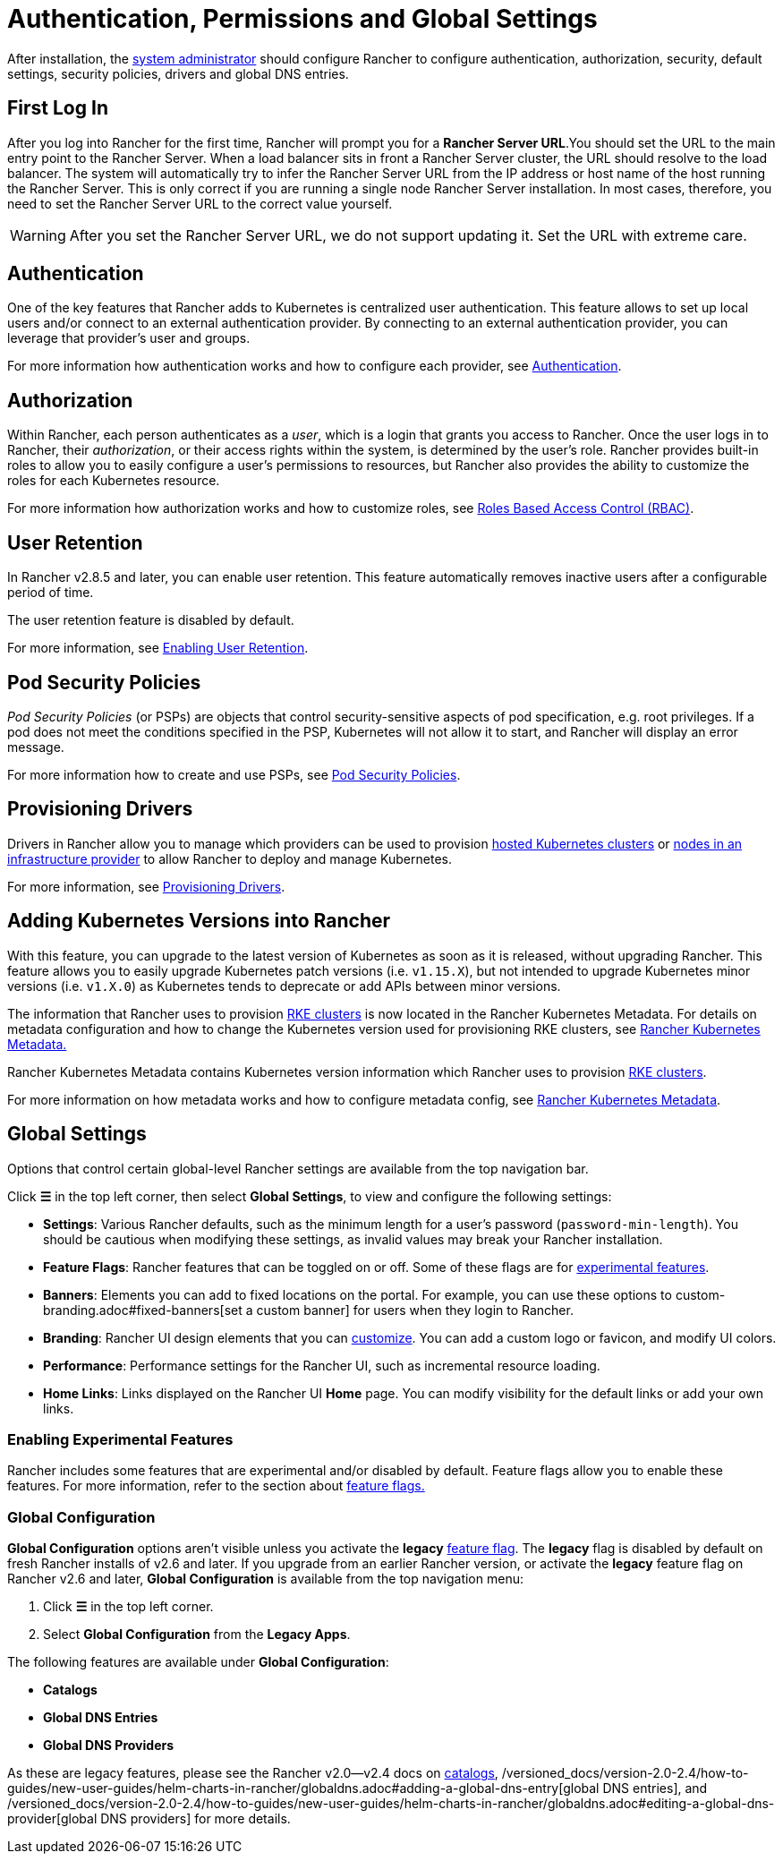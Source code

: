 = Authentication, Permissions and Global Settings

After installation, the xref:manage-role-based-access-control-rbac/global-permissions.adoc[system administrator] should configure Rancher to configure authentication, authorization, security, default settings, security policies, drivers and global DNS entries.

== First Log In

After you log into Rancher for the first time, Rancher will prompt you for a *Rancher Server URL*.You should set the URL to the main entry point to the Rancher Server. When a load balancer sits in front a Rancher Server cluster, the URL should resolve to the load balancer. The system will automatically try to infer the Rancher Server URL from the IP address or host name of the host running the Rancher Server. This is only correct if you are running a single node Rancher Server installation. In most cases, therefore, you need to set the Rancher Server URL to the correct value yourself.

[WARNING]
====

After you set the Rancher Server URL, we do not support updating it. Set the URL with extreme care.
====


== Authentication

One of the key features that Rancher adds to Kubernetes is centralized user authentication. This feature allows to set up local users and/or connect to an external authentication provider. By connecting to an external authentication provider, you can leverage that provider's user and groups.

For more information how authentication works and how to configure each provider, see xref:authentication-config/authentication-config.adoc[Authentication].

== Authorization

Within Rancher, each person authenticates as a _user_, which is a login that grants you access to Rancher. Once the user logs in to Rancher, their _authorization_, or their access rights within the system, is determined by the user's role. Rancher provides built-in roles to allow you to easily configure a user's permissions to resources, but Rancher also provides the ability to customize the roles for each Kubernetes resource.

For more information how authorization works and how to customize roles, see xref:manage-role-based-access-control-rbac/manage-role-based-access-control-rbac.adoc[Roles Based Access Control (RBAC)].

== User Retention

In Rancher v2.8.5 and later, you can enable user retention. This feature automatically removes inactive users after a configurable period of time.

The user retention feature is disabled by default.

For more information, see xref:../../advanced-user-guides/enable-user-retention.adoc[Enabling User Retention].

== Pod Security Policies

_Pod Security Policies_ (or PSPs) are objects that control security-sensitive aspects of pod specification, e.g. root privileges. If a pod does not meet the conditions specified in the PSP, Kubernetes will not allow it to start, and Rancher will display an error message.

For more information how to create and use PSPs, see xref:create-pod-security-policies.adoc[Pod Security Policies].

== Provisioning Drivers

Drivers in Rancher allow you to manage which providers can be used to provision xref:../kubernetes-clusters-in-rancher-setup/set-up-clusters-from-hosted-kubernetes-providers/set-up-clusters-from-hosted-kubernetes-providers.adoc[hosted Kubernetes clusters] or xref:../launch-kubernetes-with-rancher/use-new-nodes-in-an-infra-provider/use-new-nodes-in-an-infra-provider.adoc[nodes in an infrastructure provider] to allow Rancher to deploy and manage Kubernetes.

For more information, see xref:about-provisioning-drivers/about-provisioning-drivers.adoc[Provisioning Drivers].

== Adding Kubernetes Versions into Rancher

With this feature, you can upgrade to the latest version of Kubernetes as soon as it is released, without upgrading Rancher. This feature allows you to easily upgrade Kubernetes patch versions (i.e. `v1.15.X`), but not intended to upgrade Kubernetes minor versions (i.e. `v1.X.0`) as Kubernetes tends to deprecate or add APIs between minor versions.

The information that Rancher uses to provision xref:../launch-kubernetes-with-rancher/launch-kubernetes-with-rancher.adoc[RKE clusters] is now located in the Rancher Kubernetes Metadata. For details on metadata configuration and how to change the Kubernetes version used for provisioning RKE clusters, see xref:../../../getting-started/installation-and-upgrade/upgrade-kubernetes-without-upgrading-rancher.adoc[Rancher Kubernetes Metadata.]

Rancher Kubernetes Metadata contains Kubernetes version information which Rancher uses to provision xref:../launch-kubernetes-with-rancher/launch-kubernetes-with-rancher.adoc[RKE clusters].

For more information on how metadata works and how to configure metadata config, see xref:../../../getting-started/installation-and-upgrade/upgrade-kubernetes-without-upgrading-rancher.adoc[Rancher Kubernetes Metadata].

== Global Settings

Options that control certain global-level Rancher settings are available from the top navigation bar.

Click *☰* in the top left corner, then select *Global Settings*, to view and configure the following settings:

* *Settings*: Various Rancher defaults, such as the minimum length for a user's password (`password-min-length`). You should be cautious when modifying these settings, as invalid values may break your Rancher installation.
* *Feature Flags*: Rancher features that can be toggled on or off. Some of these flags are for <<enabling-experimental-features,experimental features>>.
* *Banners*: Elements you can add to fixed locations on the portal. For example, you can use these options to custom-branding.adoc#fixed-banners[set a custom banner] for users when they login to Rancher.
* *Branding*: Rancher UI design elements that you can xref:custom-branding.adoc[customize]. You can add a custom logo or favicon, and modify UI colors.
* *Performance*: Performance settings for the Rancher UI, such as incremental resource loading.
* *Home Links*: Links displayed on the Rancher UI *Home* page. You can modify visibility for the default links or add your own links.

=== Enabling Experimental Features

Rancher includes some features that are experimental and/or disabled by default. Feature flags allow you to enable these features. For more information, refer to the section about xref:../../advanced-user-guides/enable-experimental-features/enable-experimental-features.adoc[feature flags.]

=== Global Configuration

*Global Configuration* options aren't visible unless you activate the *legacy* xref:../../advanced-user-guides/enable-experimental-features/enable-experimental-features.adoc[feature flag]. The *legacy* flag is disabled by default on fresh Rancher installs of v2.6 and later. If you upgrade from an earlier Rancher version, or activate the *legacy* feature flag on Rancher v2.6 and later, *Global Configuration* is available from the top navigation menu:

. Click *☰* in the top left corner.
. Select *Global Configuration* from the *Legacy Apps*.

The following features are available under *Global Configuration*:

* *Catalogs*
* *Global DNS Entries*
* *Global DNS Providers*

As these are legacy features, please see the Rancher v2.0--v2.4 docs on xref:/versioned_docs/version-2.0-2.4/how-to-guides/new-user-guides/helm-charts-in-rancher/helm-charts-in-rancher.adoc[catalogs], /versioned_docs/version-2.0-2.4/how-to-guides/new-user-guides/helm-charts-in-rancher/globaldns.adoc#adding-a-global-dns-entry[global DNS entries], and /versioned_docs/version-2.0-2.4/how-to-guides/new-user-guides/helm-charts-in-rancher/globaldns.adoc#editing-a-global-dns-provider[global DNS providers] for more details.
